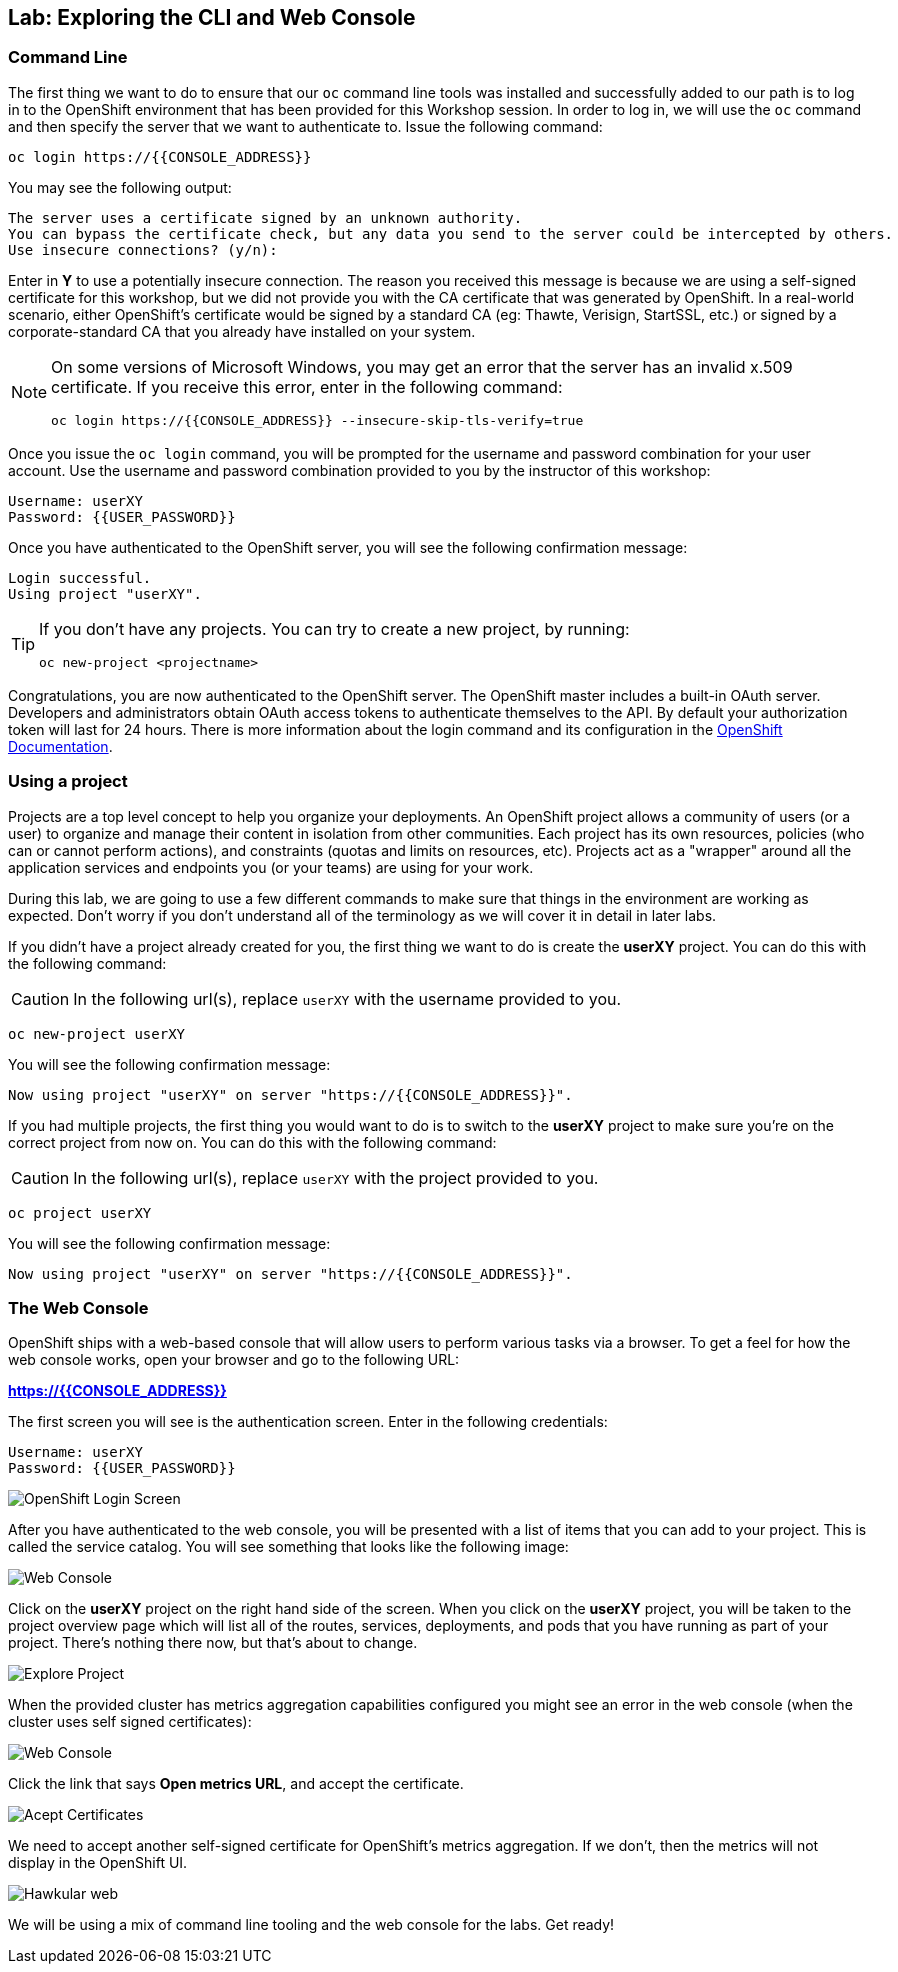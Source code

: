 ## Lab: Exploring the CLI and Web Console

### Command Line

The first thing we want to do to ensure that our `oc` command line tools was
installed and successfully added to our path is to log in to the OpenShift
environment that has been provided for this Workshop session.  In
order to log in, we will use the `oc` command and then specify the server that we
want to authenticate to.  Issue the following command:

[source,bash,role=copyandpaste]
----
oc login https://{{CONSOLE_ADDRESS}}
----

You may see the following output:

[source,bash]
----
The server uses a certificate signed by an unknown authority.
You can bypass the certificate check, but any data you send to the server could be intercepted by others.
Use insecure connections? (y/n):
----

Enter in *Y* to use a potentially insecure connection.  The reason you received
this message is because we are using a self-signed certificate for this
workshop, but we did not provide you with the CA certificate that was generated
by OpenShift. In a real-world scenario, either OpenShift's certificate would be
signed by a standard CA (eg: Thawte, Verisign, StartSSL, etc.) or signed by a
corporate-standard CA that you already have installed on your system.

[NOTE]
====
On some versions of Microsoft Windows, you may get an error that the
server has an invalid x.509 certificate.  If you receive this error, enter in
the following command:

[source,bash]
----
oc login https://{{CONSOLE_ADDRESS}} --insecure-skip-tls-verify=true
----
====

Once you issue the `oc login` command, you will be prompted for the username and
password combination for your user account.  Use the username and password combination provided to you by the instructor of this workshop:

[source,bash,role=copypaste]
----
Username: userXY
Password: {{USER_PASSWORD}}
----

Once you have authenticated to the OpenShift server, you will see the
following confirmation message:

[source]
----
Login successful.
Using project "userXY".
----

[TIP]
====
If you don't have any projects. You can try to create a new project, by running:

[source]
----
oc new-project <projectname>
----
====

Congratulations, you are now authenticated to the OpenShift server. The
OpenShift master includes a built-in OAuth server. Developers and administrators
obtain OAuth access tokens to authenticate themselves to the API. By default
your authorization token will last for 24 hours. There is more information about
the login command and its configuration in the https://{{DOCS_URL}}/cli_reference/get_started_cli.html#basic-setup-and-login[OpenShift Documentation].

### Using a project

Projects are a top level concept to help you organize your deployments. An
OpenShift project allows a community of users (or a user) to organize and manage
their content in isolation from other communities. Each project has its own
resources, policies (who can or cannot perform actions), and constraints (quotas
and limits on resources, etc). Projects act as a "wrapper" around all the
application services and endpoints you (or your teams) are using for your work.

During this lab, we are going to use a few different commands to make sure that
things in the environment are working as expected.  Don't worry if you don't
understand all of the terminology as we will cover it in detail in later labs.

If you didn't have a project already created for you, the first thing we want 
to do is create the *userXY* project. You can do this with the following command:

CAUTION: In the following url(s), replace `userXY` with the username provided to you.

[source,bash,role=copypaste]
----
oc new-project userXY
----

You will see the following confirmation message:

[source,bash]
----
Now using project "userXY" on server "https://{{CONSOLE_ADDRESS}}".
----


If you had multiple projects, the first thing you would want to do is to switch 
to the *userXY* project to make sure you're on the correct project from now on. 
You can do this with the following command:

CAUTION: In the following url(s), replace `userXY` with the project provided to you.

[source,bash,role=copypaste]
----
oc project userXY
----

You will see the following confirmation message:

[source,bash]
----
Now using project "userXY" on server "https://{{CONSOLE_ADDRESS}}".
----

### The Web Console

OpenShift ships with a web-based console that will allow users to
perform various tasks via a browser.  To get a feel for how the web console
works, open your browser and go to the following URL:

*link:https://{{CONSOLE_ADDRESS}}[]*

The first screen you will see is the authentication screen.  Enter in the following credentials:

[source,bash]
----
Username: userXY
Password: {{USER_PASSWORD}}
----

image::ocp-login.png[OpenShift Login Screen]

After you have authenticated to the web console, you will be presented with a
list of items that you can add to your project.  This is called the service catalog. You will see
something that looks like the following image:

image::explore-webconsole1sc.png[Web Console]

Click on the *userXY* project on the right hand side of the screen. When you click on the
*userXY* project, you will be taken to the project overview page
which will list all of the routes, services, deployments, and pods that you have
running as part of your project. There's nothing there now, but that's about to
change.

image::explore-webconsole2.png[Explore Project]

When the provided cluster has metrics aggregation capabilities configured you might see an 
error in the web console (when the cluster uses self signed certificates):

image::explore-webconsole2-error.png[Web Console]

Click the link that says *Open metrics URL*, and accept the certificate.

image::explore-acceptcertificate.png[Acept Certificates]

We need to accept another self-signed certificate for OpenShift's metrics
aggregation. If we don't, then the metrics will not display in the OpenShift UI.

image::explore-hawkular.png[Hawkular web]

We will be using a mix of command line tooling and the web console for the labs.
Get ready!
